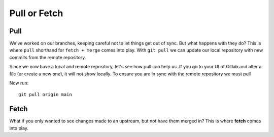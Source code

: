 Pull or Fetch
~~~~~~~~~~~

Pull 
^^^^

We've worked on our branches, keeping careful not to let things get out of sync.  But what happens with they do? This is where ``pull`` shorthand for ``fetch + merge`` comes into play.
With ``git pull`` we can update our local repository with new commits from the remote repository.

Since we now have a local and remote repository, let's see how pull can help us. If you go to your UI of Gitlab and alter a file (or create a new one), it will not show locally.  To ensure you are in sync with 
the remote repository we must pull

.. image:: imgs/gitlab_newfile.png
   :scale: 60%
   :align: center
.. centered:: Fig 9


Now run:

::

    git pull origin main 

Fetch 
^^^^^

What if you only wanted to see changes made to an upstream, but not have them merged in?  This is where **fetch** comes into play. 